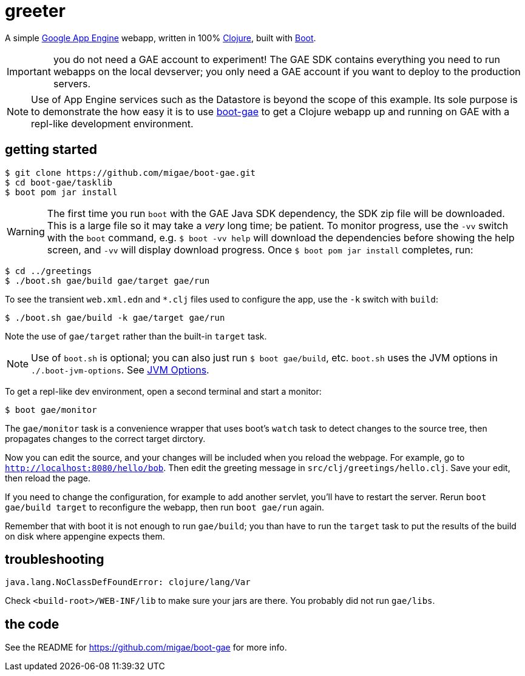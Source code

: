 = greeter

A simple https://cloud.google.com/appengine/docs/java/[Google App
Engine] webapp, written in 100% https://clojure.org/[Clojure], built
with http://boot-clj.com/[Boot].

IMPORTANT: you do not need a GAE account to experiment!  The GAE SDK
contains everything you need to run webapps on the local devserver;
you only need a GAE account if you want to deploy to the production
servers.

[NOTE]
====
Use of App Engine services such as the Datastore is beyond the scope of
this example.  Its sole purpose is to demonstrate the how easy it is
to use https://github.com/migae/boot-gae[boot-gae] to get a Clojure
webapp up and running on GAE with a repl-like development environment.
====

== getting started

[source,shell]
----
$ git clone https://github.com/migae/boot-gae.git
$ cd boot-gae/tasklib
$ boot pom jar install
----

WARNING: The first time you run `boot` with the GAE Java SDK
dependency, the SDK zip file will be downloaded.  This is a large file
so it may take a _very_ long time; be patient.  To monitor progress,
use the `-vv` switch with the `boot` command, e.g. `$ boot -vv help`
will download the dependencies before showing the help screen, and
`-vv` will display download progress.  Once `$ boot pom jar install`
completes, run:

[source,clojure]
----
$ cd ../greetings
$ ./boot.sh gae/build gae/target gae/run
----

To see the transient `web.xml.edn` and `*.clj` files used to configure the app, use the `-k` switch with `build`:

[source,sh]
----
$ ./boot.sh gae/build -k gae/target gae/run
----

Note the use of `gae/target` rather than the built-in `target` task.

NOTE: Use of `boot.sh` is optional; you can also just run `$ boot
gae/build`, etc.  `boot.sh` uses the JVM options in
`./.boot-jvm-options`.  See
https://github.com/boot-clj/boot/wiki/JVM-Options[JVM Options].

To get a repl-like dev environment, open a second terminal and start a
monitor:

[source,shell]
----
$ boot gae/monitor
----

The `gae/monitor` task is a convenience wrapper that uses boot's
`watch` task to detect changes to the source tree, then propagates
changes to the correct target dirctory.

Now you can edit the source, and your changes will be included when
you reload the webpage.  For example, go to
`http://localhost:8080/hello/bob`.  Then edit the greeting message in
`src/clj/greetings/hello.clj`.  Save your edit, then reload the page.

If you need to change the configuration, for example to add another
servlet, you'll have to restart the server.  Rerun `boot gae/build
target` to reconfigure the webapp, then run `boot gae/run` again.

Remember that with boot it is not enough to run `gae/build`; you than have
to run the `target` task to put the results of the build on disk where
appengine expects them.

== troubleshooting

```
java.lang.NoClassDefFoundError: clojure/lang/Var
```

Check `<build-root>/WEB-INF/lib` to make sure your jars are there.
You probably did not run `gae/libs`.

== the code

See the README for https://github.com/migae/boot-gae for more info.
